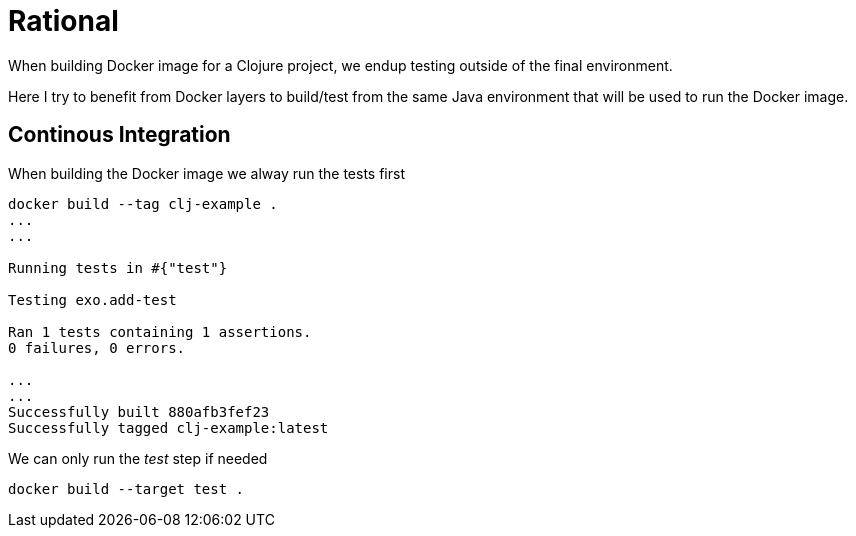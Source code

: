= Rational

When building Docker image for a Clojure project, we endup testing outside of the final environment.

Here I try to benefit from Docker layers to build/test from the same Java environment that will be used to run the Docker image.


== Continous Integration

When building the Docker image we alway run the tests first

[source,sh]
----
docker build --tag clj-example .
...
...

Running tests in #{"test"}

Testing exo.add-test

Ran 1 tests containing 1 assertions.
0 failures, 0 errors.

...
...
Successfully built 880afb3fef23
Successfully tagged clj-example:latest
----

We can only run the _test_ step if needed

[source,sh]
----
docker build --target test .
----
